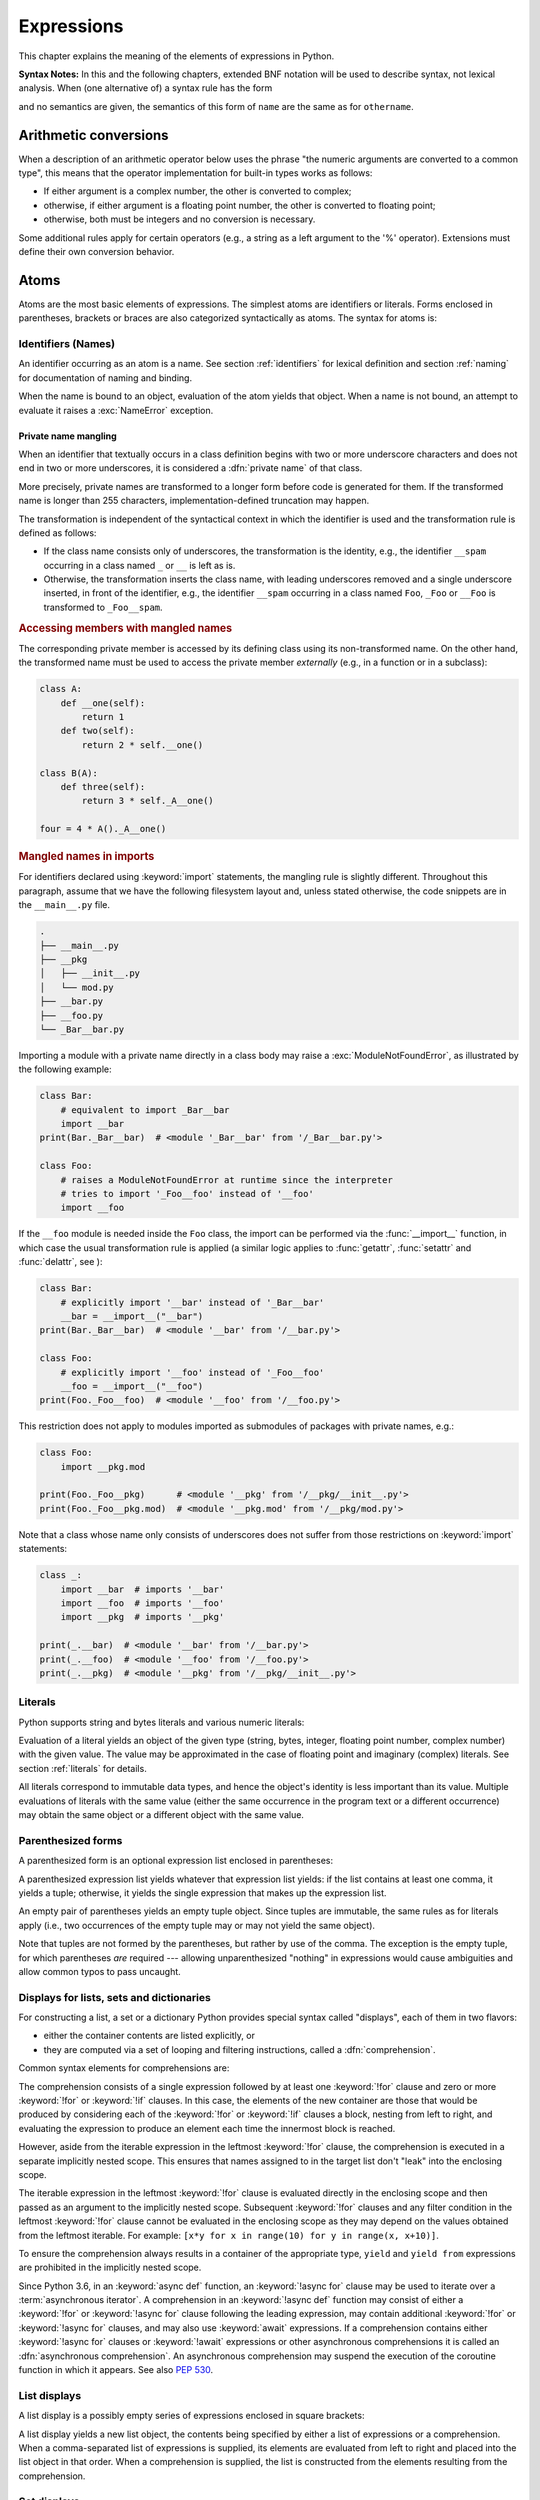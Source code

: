 
.. _expressions:

***********
Expressions
***********

.. index:: expression, BNF

This chapter explains the meaning of the elements of expressions in Python.

**Syntax Notes:** In this and the following chapters, extended BNF notation will
be used to describe syntax, not lexical analysis.  When (one alternative of) a
syntax rule has the form

.. productionlist:: python-grammar
   name: othername

and no semantics are given, the semantics of this form of ``name`` are the same
as for ``othername``.


.. _conversions:

Arithmetic conversions
======================

.. index:: pair: arithmetic; conversion

When a description of an arithmetic operator below uses the phrase "the numeric
arguments are converted to a common type", this means that the operator
implementation for built-in types works as follows:

* If either argument is a complex number, the other is converted to complex;

* otherwise, if either argument is a floating point number, the other is
  converted to floating point;

* otherwise, both must be integers and no conversion is necessary.

Some additional rules apply for certain operators (e.g., a string as a left
argument to the '%' operator).  Extensions must define their own conversion
behavior.


.. _atoms:

Atoms
=====

.. index:: atom

Atoms are the most basic elements of expressions.  The simplest atoms are
identifiers or literals.  Forms enclosed in parentheses, brackets or braces are
also categorized syntactically as atoms.  The syntax for atoms is:

.. productionlist:: python-grammar
   atom: `identifier` | `literal` | `enclosure`
   enclosure: `parenth_form` | `list_display` | `dict_display` | `set_display`
            : | `generator_expression` | `yield_atom`


.. _atom-identifiers:

Identifiers (Names)
-------------------

.. index:: name, identifier

An identifier occurring as an atom is a name.  See section :ref:`identifiers`
for lexical definition and section :ref:`naming` for documentation of naming and
binding.

.. index:: pair: exception; NameError

When the name is bound to an object, evaluation of the atom yields that object.
When a name is not bound, an attempt to evaluate it raises a :exc:`NameError`
exception.

.. _private-name-mangling:

.. index::
   pair: name; mangling
   pair: private; names

Private name mangling
^^^^^^^^^^^^^^^^^^^^^

When an identifier that textually occurs in a class definition begins with two
or more underscore characters and does not end in two or more underscores, it
is considered a :dfn:`private name` of that class.

.. seealso::

   The :ref:`tutorial on classes <_tut-classdefinition>` for more details.

More precisely, private names are transformed to a longer form before code is
generated for them.  If the transformed name is longer than 255 characters,
implementation-defined truncation may happen.

The transformation is independent of the syntactical context in which the
identifier is used and the transformation rule is defined as follows:

- If the class name consists only of underscores, the transformation is the
  identity, e.g., the identifier ``__spam`` occurring in a class named ``_``
  or ``__`` is left as is.

- Otherwise, the transformation inserts the class name, with leading
  underscores removed and a single underscore inserted, in front of
  the identifier, e.g., the identifier ``__spam`` occurring in a class
  named ``Foo``, ``_Foo`` or ``__Foo`` is transformed to ``_Foo__spam``.

.. _private-name-mangling-access:

.. rubric:: Accessing members with mangled names

The corresponding private member is accessed by its defining class using
its non-transformed name. On the other hand, the transformed name must be
used to access the private member *externally* (e.g., in a function or in
a subclass):

.. code-block:: python

   class A:
       def __one(self):
           return 1
       def two(self):
           return 2 * self.__one()

   class B(A):
       def three(self):
           return 3 * self._A__one()

   four = 4 * A()._A__one()

.. _private-name-mangling-imports:

.. rubric:: Mangled names in imports

For identifiers declared using :keyword:`import` statements, the mangling
rule is slightly different.  Throughout this paragraph, assume that we have
the following filesystem layout and, unless stated otherwise, the code snippets
are in the ``__main__.py`` file.

.. code-block:: text

   .
   ├── __main__.py
   ├── __pkg
   │   ├── __init__.py
   │   └── mod.py
   ├── __bar.py
   ├── __foo.py
   └── _Bar__bar.py

Importing a module with a private name directly in a class body may raise
a :exc:`ModuleNotFoundError`, as illustrated by the following example:

.. code-block:: python

   class Bar:
       # equivalent to import _Bar__bar
       import __bar
   print(Bar._Bar__bar)  # <module '_Bar__bar' from '/_Bar__bar.py'>

   class Foo:
       # raises a ModuleNotFoundError at runtime since the interpreter
       # tries to import '_Foo__foo' instead of '__foo'
       import __foo

If the ``__foo`` module is needed inside the ``Foo`` class, the import can
be performed via the :func:`__import__` function, in which case the usual
transformation rule is applied (a similar logic applies to :func:`getattr`,
:func:`setattr` and :func:`delattr`, see ):

.. code-block:: python

   class Bar:
       # explicitly import '__bar' instead of '_Bar__bar'
       __bar = __import__("__bar")
   print(Bar._Bar__bar)  # <module '__bar' from '/__bar.py'>

   class Foo:
       # explicitly import '__foo' instead of '_Foo__foo'
       __foo = __import__("__foo")
   print(Foo._Foo__foo)  # <module '__foo' from '/__foo.py'>

This restriction does not apply to modules imported as submodules of packages
with private names, e.g.:

.. code-block:: python

   class Foo:
       import __pkg.mod

   print(Foo._Foo__pkg)      # <module '__pkg' from '/__pkg/__init__.py'>
   print(Foo._Foo__pkg.mod)  # <module '__pkg.mod' from '/__pkg/mod.py'>

Note that a class whose name only consists of underscores does not
suffer from those restrictions on :keyword:`import` statements:

.. code-block:: python

   class _:
       import __bar  # imports '__bar'
       import __foo  # imports '__foo'
       import __pkg  # imports '__pkg'

   print(_.__bar)  # <module '__bar' from '/__bar.py'>
   print(_.__foo)  # <module '__foo' from '/__foo.py'>
   print(_.__pkg)  # <module '__pkg' from '/__pkg/__init__.py'>

.. _atom-literals:

Literals
--------

.. index:: single: literal

Python supports string and bytes literals and various numeric literals:

.. productionlist:: python-grammar
   literal: `stringliteral` | `bytesliteral`
          : | `integer` | `floatnumber` | `imagnumber`

Evaluation of a literal yields an object of the given type (string, bytes,
integer, floating point number, complex number) with the given value.  The value
may be approximated in the case of floating point and imaginary (complex)
literals.  See section :ref:`literals` for details.

.. index::
   triple: immutable; data; type
   pair: immutable; object

All literals correspond to immutable data types, and hence the object's identity
is less important than its value.  Multiple evaluations of literals with the
same value (either the same occurrence in the program text or a different
occurrence) may obtain the same object or a different object with the same
value.


.. _parenthesized:

Parenthesized forms
-------------------

.. index::
   single: parenthesized form
   single: () (parentheses); tuple display

A parenthesized form is an optional expression list enclosed in parentheses:

.. productionlist:: python-grammar
   parenth_form: "(" [`starred_expression`] ")"

A parenthesized expression list yields whatever that expression list yields: if
the list contains at least one comma, it yields a tuple; otherwise, it yields
the single expression that makes up the expression list.

.. index:: pair: empty; tuple

An empty pair of parentheses yields an empty tuple object.  Since tuples are
immutable, the same rules as for literals apply (i.e., two occurrences of the empty
tuple may or may not yield the same object).

.. index::
   single: comma
   single: , (comma)

Note that tuples are not formed by the parentheses, but rather by use of the
comma.  The exception is the empty tuple, for which parentheses *are*
required --- allowing unparenthesized "nothing" in expressions would cause
ambiguities and allow common typos to pass uncaught.


.. _comprehensions:

Displays for lists, sets and dictionaries
-----------------------------------------

.. index:: single: comprehensions

For constructing a list, a set or a dictionary Python provides special syntax
called "displays", each of them in two flavors:

* either the container contents are listed explicitly, or

* they are computed via a set of looping and filtering instructions, called a
  :dfn:`comprehension`.

.. index::
   single: for; in comprehensions
   single: if; in comprehensions
   single: async for; in comprehensions

Common syntax elements for comprehensions are:

.. productionlist:: python-grammar
   comprehension: `assignment_expression` `comp_for`
   comp_for: ["async"] "for" `target_list` "in" `or_test` [`comp_iter`]
   comp_iter: `comp_for` | `comp_if`
   comp_if: "if" `or_test` [`comp_iter`]

The comprehension consists of a single expression followed by at least one
:keyword:`!for` clause and zero or more :keyword:`!for` or :keyword:`!if` clauses.
In this case, the elements of the new container are those that would be produced
by considering each of the :keyword:`!for` or :keyword:`!if` clauses a block,
nesting from left to right, and evaluating the expression to produce an element
each time the innermost block is reached.

However, aside from the iterable expression in the leftmost :keyword:`!for` clause,
the comprehension is executed in a separate implicitly nested scope. This ensures
that names assigned to in the target list don't "leak" into the enclosing scope.

The iterable expression in the leftmost :keyword:`!for` clause is evaluated
directly in the enclosing scope and then passed as an argument to the implicitly
nested scope. Subsequent :keyword:`!for` clauses and any filter condition in the
leftmost :keyword:`!for` clause cannot be evaluated in the enclosing scope as
they may depend on the values obtained from the leftmost iterable. For example:
``[x*y for x in range(10) for y in range(x, x+10)]``.

To ensure the comprehension always results in a container of the appropriate
type, ``yield`` and ``yield from`` expressions are prohibited in the implicitly
nested scope.

.. index::
   single: await; in comprehensions

Since Python 3.6, in an :keyword:`async def` function, an :keyword:`!async for`
clause may be used to iterate over a :term:`asynchronous iterator`.
A comprehension in an :keyword:`!async def` function may consist of either a
:keyword:`!for` or :keyword:`!async for` clause following the leading
expression, may contain additional :keyword:`!for` or :keyword:`!async for`
clauses, and may also use :keyword:`await` expressions.
If a comprehension contains either :keyword:`!async for` clauses or
:keyword:`!await` expressions or other asynchronous comprehensions it is called
an :dfn:`asynchronous comprehension`.  An asynchronous comprehension may
suspend the execution of the coroutine function in which it appears.
See also :pep:`530`.

.. versionadded:: 3.6
   Asynchronous comprehensions were introduced.

.. versionchanged:: 3.8
   ``yield`` and ``yield from`` prohibited in the implicitly nested scope.

.. versionchanged:: 3.11
   Asynchronous comprehensions are now allowed inside comprehensions in
   asynchronous functions. Outer comprehensions implicitly become
   asynchronous.


.. _lists:

List displays
-------------

.. index::
   pair: list; display
   pair: list; comprehensions
   pair: empty; list
   pair: object; list
   single: [] (square brackets); list expression
   single: , (comma); expression list

A list display is a possibly empty series of expressions enclosed in square
brackets:

.. productionlist:: python-grammar
   list_display: "[" [`starred_list` | `comprehension`] "]"

A list display yields a new list object, the contents being specified by either
a list of expressions or a comprehension.  When a comma-separated list of
expressions is supplied, its elements are evaluated from left to right and
placed into the list object in that order.  When a comprehension is supplied,
the list is constructed from the elements resulting from the comprehension.


.. _set:

Set displays
------------

.. index::
   pair: set; display
   pair: set; comprehensions
   pair: object; set
   single: {} (curly brackets); set expression
   single: , (comma); expression list

A set display is denoted by curly braces and distinguishable from dictionary
displays by the lack of colons separating keys and values:

.. productionlist:: python-grammar
   set_display: "{" (`starred_list` | `comprehension`) "}"

A set display yields a new mutable set object, the contents being specified by
either a sequence of expressions or a comprehension.  When a comma-separated
list of expressions is supplied, its elements are evaluated from left to right
and added to the set object.  When a comprehension is supplied, the set is
constructed from the elements resulting from the comprehension.

An empty set cannot be constructed with ``{}``; this literal constructs an empty
dictionary.


.. _dict:

Dictionary displays
-------------------

.. index::
   pair: dictionary; display
   pair: dictionary; comprehensions
   key, value, key/value pair
   pair: object; dictionary
   single: {} (curly brackets); dictionary expression
   single: : (colon); in dictionary expressions
   single: , (comma); in dictionary displays

A dictionary display is a possibly empty series of dict items (key/value pairs)
enclosed in curly braces:

.. productionlist:: python-grammar
   dict_display: "{" [`dict_item_list` | `dict_comprehension`] "}"
   dict_item_list: `dict_item` ("," `dict_item`)* [","]
   dict_item: `expression` ":" `expression` | "**" `or_expr`
   dict_comprehension: `expression` ":" `expression` `comp_for`

A dictionary display yields a new dictionary object.

If a comma-separated sequence of dict items is given, they are evaluated
from left to right to define the entries of the dictionary: each key object is
used as a key into the dictionary to store the corresponding value.  This means
that you can specify the same key multiple times in the dict item list, and the
final dictionary's value for that key will be the last one given.

.. index::
   unpacking; dictionary
   single: **; in dictionary displays

A double asterisk ``**`` denotes :dfn:`dictionary unpacking`.
Its operand must be a :term:`mapping`.  Each mapping item is added
to the new dictionary.  Later values replace values already set by
earlier dict items and earlier dictionary unpackings.

.. versionadded:: 3.5
   Unpacking into dictionary displays, originally proposed by :pep:`448`.

A dict comprehension, in contrast to list and set comprehensions, needs two
expressions separated with a colon followed by the usual "for" and "if" clauses.
When the comprehension is run, the resulting key and value elements are inserted
in the new dictionary in the order they are produced.

.. index:: pair: immutable; object
           hashable

Restrictions on the types of the key values are listed earlier in section
:ref:`types`.  (To summarize, the key type should be :term:`hashable`, which excludes
all mutable objects.)  Clashes between duplicate keys are not detected; the last
value (textually rightmost in the display) stored for a given key value
prevails.

.. versionchanged:: 3.8
   Prior to Python 3.8, in dict comprehensions, the evaluation order of key
   and value was not well-defined.  In CPython, the value was evaluated before
   the key.  Starting with 3.8, the key is evaluated before the value, as
   proposed by :pep:`572`.


.. _genexpr:

Generator expressions
---------------------

.. index::
   pair: generator; expression
   pair: object; generator
   single: () (parentheses); generator expression

A generator expression is a compact generator notation in parentheses:

.. productionlist:: python-grammar
   generator_expression: "(" `expression` `comp_for` ")"

A generator expression yields a new generator object.  Its syntax is the same as
for comprehensions, except that it is enclosed in parentheses instead of
brackets or curly braces.

Variables used in the generator expression are evaluated lazily when the
:meth:`~generator.__next__` method is called for the generator object (in the same
fashion as normal generators).  However, the iterable expression in the
leftmost :keyword:`!for` clause is immediately evaluated, so that an error
produced by it will be emitted at the point where the generator expression
is defined, rather than at the point where the first value is retrieved.
Subsequent :keyword:`!for` clauses and any filter condition in the leftmost
:keyword:`!for` clause cannot be evaluated in the enclosing scope as they may
depend on the values obtained from the leftmost iterable. For example:
``(x*y for x in range(10) for y in range(x, x+10))``.

The parentheses can be omitted on calls with only one argument.  See section
:ref:`calls` for details.

To avoid interfering with the expected operation of the generator expression
itself, ``yield`` and ``yield from`` expressions are prohibited in the
implicitly defined generator.

If a generator expression contains either :keyword:`!async for`
clauses or :keyword:`await` expressions it is called an
:dfn:`asynchronous generator expression`.  An asynchronous generator
expression returns a new asynchronous generator object,
which is an asynchronous iterator (see :ref:`async-iterators`).

.. versionadded:: 3.6
   Asynchronous generator expressions were introduced.

.. versionchanged:: 3.7
   Prior to Python 3.7, asynchronous generator expressions could
   only appear in :keyword:`async def` coroutines.  Starting
   with 3.7, any function can use asynchronous generator expressions.

.. versionchanged:: 3.8
   ``yield`` and ``yield from`` prohibited in the implicitly nested scope.


.. _yieldexpr:

Yield expressions
-----------------

.. index::
   pair: keyword; yield
   pair: keyword; from
   pair: yield; expression
   pair: generator; function

.. productionlist:: python-grammar
   yield_atom: "(" `yield_expression` ")"
   yield_from: "yield" "from" `expression`
   yield_expression: "yield" `expression_list` | `yield_from`

The yield expression is used when defining a :term:`generator` function
or an :term:`asynchronous generator` function and
thus can only be used in the body of a function definition.  Using a yield
expression in a function's body causes that function to be a generator function,
and using it in an :keyword:`async def` function's body causes that
coroutine function to be an asynchronous generator function. For example::

    def gen():  # defines a generator function
        yield 123

    async def agen(): # defines an asynchronous generator function
        yield 123

Due to their side effects on the containing scope, ``yield`` expressions
are not permitted as part of the implicitly defined scopes used to
implement comprehensions and generator expressions.

.. versionchanged:: 3.8
   Yield expressions prohibited in the implicitly nested scopes used to
   implement comprehensions and generator expressions.

Generator functions are described below, while asynchronous generator
functions are described separately in section
:ref:`asynchronous-generator-functions`.

When a generator function is called, it returns an iterator known as a
generator.  That generator then controls the execution of the generator
function.  The execution starts when one of the generator's methods is called.
At that time, the execution proceeds to the first yield expression, where it is
suspended again, returning the value of :token:`~python-grammar:expression_list`
to the generator's caller,
or ``None`` if :token:`~python-grammar:expression_list` is omitted.
By suspended, we mean that all local state is
retained, including the current bindings of local variables, the instruction
pointer, the internal evaluation stack, and the state of any exception handling.
When the execution is resumed by calling one of the generator's methods, the
function can proceed exactly as if the yield expression were just another
external call.  The value of the yield expression after resuming depends on the
method which resumed the execution.  If :meth:`~generator.__next__` is used
(typically via either a :keyword:`for` or the :func:`next` builtin) then the
result is :const:`None`.  Otherwise, if :meth:`~generator.send` is used, then
the result will be the value passed in to that method.

.. index:: single: coroutine

All of this makes generator functions quite similar to coroutines; they yield
multiple times, they have more than one entry point and their execution can be
suspended.  The only difference is that a generator function cannot control
where the execution should continue after it yields; the control is always
transferred to the generator's caller.

Yield expressions are allowed anywhere in a :keyword:`try` construct.  If the
generator is not resumed before it is
finalized (by reaching a zero reference count or by being garbage collected),
the generator-iterator's :meth:`~generator.close` method will be called,
allowing any pending :keyword:`finally` clauses to execute.

.. index::
   single: from; yield from expression

When ``yield from <expr>`` is used, the supplied expression must be an
iterable. The values produced by iterating that iterable are passed directly
to the caller of the current generator's methods. Any values passed in with
:meth:`~generator.send` and any exceptions passed in with
:meth:`~generator.throw` are passed to the underlying iterator if it has the
appropriate methods.  If this is not the case, then :meth:`~generator.send`
will raise :exc:`AttributeError` or :exc:`TypeError`, while
:meth:`~generator.throw` will just raise the passed in exception immediately.

When the underlying iterator is complete, the :attr:`~StopIteration.value`
attribute of the raised :exc:`StopIteration` instance becomes the value of
the yield expression. It can be either set explicitly when raising
:exc:`StopIteration`, or automatically when the subiterator is a generator
(by returning a value from the subgenerator).

.. versionchanged:: 3.3
   Added ``yield from <expr>`` to delegate control flow to a subiterator.

The parentheses may be omitted when the yield expression is the sole expression
on the right hand side of an assignment statement.

.. seealso::

   :pep:`255` - Simple Generators
      The proposal for adding generators and the :keyword:`yield` statement to Python.

   :pep:`342` - Coroutines via Enhanced Generators
      The proposal to enhance the API and syntax of generators, making them
      usable as simple coroutines.

   :pep:`380` - Syntax for Delegating to a Subgenerator
      The proposal to introduce the :token:`~python-grammar:yield_from` syntax,
      making delegation to subgenerators easy.

   :pep:`525` - Asynchronous Generators
      The proposal that expanded on :pep:`492` by adding generator capabilities to
      coroutine functions.

.. index:: pair: object; generator
.. _generator-methods:

Generator-iterator methods
^^^^^^^^^^^^^^^^^^^^^^^^^^

This subsection describes the methods of a generator iterator.  They can
be used to control the execution of a generator function.

Note that calling any of the generator methods below when the generator
is already executing raises a :exc:`ValueError` exception.

.. index:: pair: exception; StopIteration


.. method:: generator.__next__()

   Starts the execution of a generator function or resumes it at the last
   executed yield expression.  When a generator function is resumed with a
   :meth:`~generator.__next__` method, the current yield expression always
   evaluates to :const:`None`.  The execution then continues to the next yield
   expression, where the generator is suspended again, and the value of the
   :token:`~python-grammar:expression_list` is returned to :meth:`__next__`'s
   caller.  If the generator exits without yielding another value, a
   :exc:`StopIteration` exception is raised.

   This method is normally called implicitly, e.g. by a :keyword:`for` loop, or
   by the built-in :func:`next` function.


.. method:: generator.send(value)

   Resumes the execution and "sends" a value into the generator function.  The
   *value* argument becomes the result of the current yield expression.  The
   :meth:`send` method returns the next value yielded by the generator, or
   raises :exc:`StopIteration` if the generator exits without yielding another
   value.  When :meth:`send` is called to start the generator, it must be called
   with :const:`None` as the argument, because there is no yield expression that
   could receive the value.


.. method:: generator.throw(value)
            generator.throw(type[, value[, traceback]])

   Raises an exception at the point where the generator was paused,
   and returns the next value yielded by the generator function.  If the generator
   exits without yielding another value, a :exc:`StopIteration` exception is
   raised.  If the generator function does not catch the passed-in exception, or
   raises a different exception, then that exception propagates to the caller.

   In typical use, this is called with a single exception instance similar to the
   way the :keyword:`raise` keyword is used.

   For backwards compatibility, however, the second signature is
   supported, following a convention from older versions of Python.
   The *type* argument should be an exception class, and *value*
   should be an exception instance. If the *value* is not provided, the
   *type* constructor is called to get an instance. If *traceback*
   is provided, it is set on the exception, otherwise any existing
   :attr:`~BaseException.__traceback__` attribute stored in *value* may
   be cleared.

   .. versionchanged:: 3.12

      The second signature \(type\[, value\[, traceback\]\]\) is deprecated and
      may be removed in a future version of Python.

.. index:: pair: exception; GeneratorExit


.. method:: generator.close()

   Raises a :exc:`GeneratorExit` at the point where the generator function was
   paused.  If the generator function catches the exception and returns a
   value, this value is returned from :meth:`close`.  If the generator function
   is already closed, or raises :exc:`GeneratorExit` (by not catching the
   exception), :meth:`close` returns :const:`None`.  If the generator yields a
   value, a :exc:`RuntimeError` is raised.  If the generator raises any other
   exception, it is propagated to the caller.  If the generator has already
   exited due to an exception or normal exit, :meth:`close` returns
   :const:`None` and has no other effect.

   .. versionchanged:: 3.13

      If a generator returns a value upon being closed, the value is returned
      by :meth:`close`.

.. index:: single: yield; examples

Examples
^^^^^^^^

Here is a simple example that demonstrates the behavior of generators and
generator functions::

   >>> def echo(value=None):
   ...     print("Execution starts when 'next()' is called for the first time.")
   ...     try:
   ...         while True:
   ...             try:
   ...                 value = (yield value)
   ...             except Exception as e:
   ...                 value = e
   ...     finally:
   ...         print("Don't forget to clean up when 'close()' is called.")
   ...
   >>> generator = echo(1)
   >>> print(next(generator))
   Execution starts when 'next()' is called for the first time.
   1
   >>> print(next(generator))
   None
   >>> print(generator.send(2))
   2
   >>> generator.throw(TypeError, "spam")
   TypeError('spam',)
   >>> generator.close()
   Don't forget to clean up when 'close()' is called.

For examples using ``yield from``, see :ref:`pep-380` in "What's New in
Python."

.. _asynchronous-generator-functions:

Asynchronous generator functions
^^^^^^^^^^^^^^^^^^^^^^^^^^^^^^^^

The presence of a yield expression in a function or method defined using
:keyword:`async def` further defines the function as an
:term:`asynchronous generator` function.

When an asynchronous generator function is called, it returns an
asynchronous iterator known as an asynchronous generator object.
That object then controls the execution of the generator function.
An asynchronous generator object is typically used in an
:keyword:`async for` statement in a coroutine function analogously to
how a generator object would be used in a :keyword:`for` statement.

Calling one of the asynchronous generator's methods returns an :term:`awaitable`
object, and the execution starts when this object is awaited on. At that time,
the execution proceeds to the first yield expression, where it is suspended
again, returning the value of :token:`~python-grammar:expression_list` to the
awaiting coroutine. As with a generator, suspension means that all local state
is retained, including the current bindings of local variables, the instruction
pointer, the internal evaluation stack, and the state of any exception handling.
When the execution is resumed by awaiting on the next object returned by the
asynchronous generator's methods, the function can proceed exactly as if the
yield expression were just another external call. The value of the yield
expression after resuming depends on the method which resumed the execution.  If
:meth:`~agen.__anext__` is used then the result is :const:`None`. Otherwise, if
:meth:`~agen.asend` is used, then the result will be the value passed in to that
method.

If an asynchronous generator happens to exit early by :keyword:`break`, the caller
task being cancelled, or other exceptions, the generator's async cleanup code
will run and possibly raise exceptions or access context variables in an
unexpected context--perhaps after the lifetime of tasks it depends, or
during the event loop shutdown when the async-generator garbage collection hook
is called.
To prevent this, the caller must explicitly close the async generator by calling
:meth:`~agen.aclose` method to finalize the generator and ultimately detach it
from the event loop.

In an asynchronous generator function, yield expressions are allowed anywhere
in a :keyword:`try` construct. However, if an asynchronous generator is not
resumed before it is finalized (by reaching a zero reference count or by
being garbage collected), then a yield expression within a :keyword:`!try`
construct could result in a failure to execute pending :keyword:`finally`
clauses.  In this case, it is the responsibility of the event loop or
scheduler running the asynchronous generator to call the asynchronous
generator-iterator's :meth:`~agen.aclose` method and run the resulting
coroutine object, thus allowing any pending :keyword:`!finally` clauses
to execute.

To take care of finalization upon event loop termination, an event loop should
define a *finalizer* function which takes an asynchronous generator-iterator and
presumably calls :meth:`~agen.aclose` and executes the coroutine.
This  *finalizer* may be registered by calling :func:`sys.set_asyncgen_hooks`.
When first iterated over, an asynchronous generator-iterator will store the
registered *finalizer* to be called upon finalization. For a reference example
of a *finalizer* method see the implementation of
``asyncio.Loop.shutdown_asyncgens`` in :source:`Lib/asyncio/base_events.py`.

The expression ``yield from <expr>`` is a syntax error when used in an
asynchronous generator function.

.. index:: pair: object; asynchronous-generator
.. _asynchronous-generator-methods:

Asynchronous generator-iterator methods
^^^^^^^^^^^^^^^^^^^^^^^^^^^^^^^^^^^^^^^

This subsection describes the methods of an asynchronous generator iterator,
which are used to control the execution of a generator function.


.. index:: pair: exception; StopAsyncIteration

.. coroutinemethod:: agen.__anext__()

   Returns an awaitable which when run starts to execute the asynchronous
   generator or resumes it at the last executed yield expression.  When an
   asynchronous generator function is resumed with an :meth:`~agen.__anext__`
   method, the current yield expression always evaluates to :const:`None` in the
   returned awaitable, which when run will continue to the next yield
   expression. The value of the :token:`~python-grammar:expression_list` of the
   yield expression is the value of the :exc:`StopIteration` exception raised by
   the completing coroutine.  If the asynchronous generator exits without
   yielding another value, the awaitable instead raises a
   :exc:`StopAsyncIteration` exception, signalling that the asynchronous
   iteration has completed.

   This method is normally called implicitly by a :keyword:`async for` loop.


.. coroutinemethod:: agen.asend(value)

   Returns an awaitable which when run resumes the execution of the
   asynchronous generator. As with the :meth:`~generator.send()` method for a
   generator, this "sends" a value into the asynchronous generator function,
   and the *value* argument becomes the result of the current yield expression.
   The awaitable returned by the :meth:`asend` method will return the next
   value yielded by the generator as the value of the raised
   :exc:`StopIteration`, or raises :exc:`StopAsyncIteration` if the
   asynchronous generator exits without yielding another value.  When
   :meth:`asend` is called to start the asynchronous
   generator, it must be called with :const:`None` as the argument,
   because there is no yield expression that could receive the value.


.. coroutinemethod:: agen.athrow(value)
                     agen.athrow(type[, value[, traceback]])

   Returns an awaitable that raises an exception of type ``type`` at the point
   where the asynchronous generator was paused, and returns the next value
   yielded by the generator function as the value of the raised
   :exc:`StopIteration` exception.  If the asynchronous generator exits
   without yielding another value, a :exc:`StopAsyncIteration` exception is
   raised by the awaitable.
   If the generator function does not catch the passed-in exception, or
   raises a different exception, then when the awaitable is run that exception
   propagates to the caller of the awaitable.

   .. versionchanged:: 3.12

      The second signature \(type\[, value\[, traceback\]\]\) is deprecated and
      may be removed in a future version of Python.

.. index:: pair: exception; GeneratorExit


.. coroutinemethod:: agen.aclose()

   Returns an awaitable that when run will throw a :exc:`GeneratorExit` into
   the asynchronous generator function at the point where it was paused.
   If the asynchronous generator function then exits gracefully, is already
   closed, or raises :exc:`GeneratorExit` (by not catching the exception),
   then the returned awaitable will raise a :exc:`StopIteration` exception.
   Any further awaitables returned by subsequent calls to the asynchronous
   generator will raise a :exc:`StopAsyncIteration` exception.  If the
   asynchronous generator yields a value, a :exc:`RuntimeError` is raised
   by the awaitable.  If the asynchronous generator raises any other exception,
   it is propagated to the caller of the awaitable.  If the asynchronous
   generator has already exited due to an exception or normal exit, then
   further calls to :meth:`aclose` will return an awaitable that does nothing.

.. _primaries:

Primaries
=========

.. index:: single: primary

Primaries represent the most tightly bound operations of the language. Their
syntax is:

.. productionlist:: python-grammar
   primary: `atom` | `attributeref` | `subscription` | `slicing` | `call`


.. _attribute-references:

Attribute references
--------------------

.. index::
   pair: attribute; reference
   single: . (dot); attribute reference

An attribute reference is a primary followed by a period and a name:

.. productionlist:: python-grammar
   attributeref: `primary` "." `identifier`

.. index::
   pair: exception; AttributeError
   pair: object; module
   pair: object; list

The primary must evaluate to an object of a type that supports attribute
references, which most objects do.  This object is then asked to produce the
attribute whose name is the identifier. The type and value produced is
determined by the object.  Multiple evaluations of the same attribute
reference may yield different objects.

This production can be customized by overriding the
:meth:`~object.__getattribute__` method or the :meth:`~object.__getattr__`
method.  The :meth:`!__getattribute__` method is called first and either
returns a value or raises :exc:`AttributeError` if the attribute is not
available.

If an :exc:`AttributeError` is raised and the object has a :meth:`!__getattr__`
method, that method is called as a fallback.

.. _subscriptions:

Subscriptions
-------------

.. index::
   single: subscription
   single: [] (square brackets); subscription

.. index::
   pair: object; sequence
   pair: object; mapping
   pair: object; string
   pair: object; tuple
   pair: object; list
   pair: object; dictionary
   pair: sequence; item

The subscription of an instance of a :ref:`container class <sequence-types>`
will generally select an element from the container. The subscription of a
:term:`generic class <generic type>` will generally return a
:ref:`GenericAlias <types-genericalias>` object.

.. productionlist:: python-grammar
   subscription: `primary` "[" `expression_list` "]"

When an object is subscripted, the interpreter will evaluate the primary and
the expression list.

The primary must evaluate to an object that supports subscription. An object
may support subscription through defining one or both of
:meth:`~object.__getitem__` and :meth:`~object.__class_getitem__`. When the
primary is subscripted, the evaluated result of the expression list will be
passed to one of these methods. For more details on when ``__class_getitem__``
is called instead of ``__getitem__``, see :ref:`classgetitem-versus-getitem`.

If the expression list contains at least one comma, it will evaluate to a
:class:`tuple` containing the items of the expression list. Otherwise, the
expression list will evaluate to the value of the list's sole member.

For built-in objects, there are two types of objects that support subscription
via :meth:`~object.__getitem__`:

1. Mappings. If the primary is a :term:`mapping`, the expression list must
   evaluate to an object whose value is one of the keys of the mapping, and the
   subscription selects the value in the mapping that corresponds to that key.
   An example of a builtin mapping class is the :class:`dict` class.
2. Sequences. If the primary is a :term:`sequence`, the expression list must
   evaluate to an :class:`int` or a :class:`slice` (as discussed in the
   following section). Examples of builtin sequence classes include the
   :class:`str`, :class:`list` and :class:`tuple` classes.

The formal syntax makes no special provision for negative indices in
:term:`sequences <sequence>`. However, built-in sequences all provide a :meth:`~object.__getitem__`
method that interprets negative indices by adding the length of the sequence
to the index so that, for example, ``x[-1]`` selects the last item of ``x``. The
resulting value must be a nonnegative integer less than the number of items in
the sequence, and the subscription selects the item whose index is that value
(counting from zero). Since the support for negative indices and slicing
occurs in the object's :meth:`~object.__getitem__` method, subclasses overriding
this method will need to explicitly add that support.

.. index::
   single: character
   pair: string; item

A :class:`string <str>` is a special kind of sequence whose items are
*characters*. A character is not a separate data type but a
string of exactly one character.


.. _slicings:

Slicings
--------

.. index::
   single: slicing
   single: slice
   single: : (colon); slicing
   single: , (comma); slicing

.. index::
   pair: object; sequence
   pair: object; string
   pair: object; tuple
   pair: object; list

A slicing selects a range of items in a sequence object (e.g., a string, tuple
or list).  Slicings may be used as expressions or as targets in assignment or
:keyword:`del` statements.  The syntax for a slicing:

.. productionlist:: python-grammar
   slicing: `primary` "[" `slice_list` "]"
   slice_list: `slice_item` ("," `slice_item`)* [","]
   slice_item: `expression` | `proper_slice`
   proper_slice: [`lower_bound`] ":" [`upper_bound`] [ ":" [`stride`] ]
   lower_bound: `expression`
   upper_bound: `expression`
   stride: `expression`

There is ambiguity in the formal syntax here: anything that looks like an
expression list also looks like a slice list, so any subscription can be
interpreted as a slicing.  Rather than further complicating the syntax, this is
disambiguated by defining that in this case the interpretation as a subscription
takes priority over the interpretation as a slicing (this is the case if the
slice list contains no proper slice).

.. index::
   single: start (slice object attribute)
   single: stop (slice object attribute)
   single: step (slice object attribute)

The semantics for a slicing are as follows.  The primary is indexed (using the
same :meth:`~object.__getitem__` method as
normal subscription) with a key that is constructed from the slice list, as
follows.  If the slice list contains at least one comma, the key is a tuple
containing the conversion of the slice items; otherwise, the conversion of the
lone slice item is the key.  The conversion of a slice item that is an
expression is that expression.  The conversion of a proper slice is a slice
object (see section :ref:`types`) whose :attr:`~slice.start`,
:attr:`~slice.stop` and :attr:`~slice.step` attributes are the values of the
expressions given as lower bound, upper bound and stride, respectively,
substituting ``None`` for missing expressions.


.. index::
   pair: object; callable
   single: call
   single: argument; call semantics
   single: () (parentheses); call
   single: , (comma); argument list
   single: = (equals); in function calls

.. _calls:

Calls
-----

A call calls a callable object (e.g., a :term:`function`) with a possibly empty
series of :term:`arguments <argument>`:

.. productionlist:: python-grammar
   call: `primary` "(" [`argument_list` [","] | `comprehension`] ")"
   argument_list: `positional_arguments` ["," `starred_and_keywords`]
                :   ["," `keywords_arguments`]
                : | `starred_and_keywords` ["," `keywords_arguments`]
                : | `keywords_arguments`
   positional_arguments: positional_item ("," positional_item)*
   positional_item: `assignment_expression` | "*" `expression`
   starred_and_keywords: ("*" `expression` | `keyword_item`)
                : ("," "*" `expression` | "," `keyword_item`)*
   keywords_arguments: (`keyword_item` | "**" `expression`)
                : ("," `keyword_item` | "," "**" `expression`)*
   keyword_item: `identifier` "=" `expression`

An optional trailing comma may be present after the positional and keyword arguments
but does not affect the semantics.

.. index::
   single: parameter; call semantics

The primary must evaluate to a callable object (user-defined functions, built-in
functions, methods of built-in objects, class objects, methods of class
instances, and all objects having a :meth:`~object.__call__` method are callable).  All
argument expressions are evaluated before the call is attempted.  Please refer
to section :ref:`function` for the syntax of formal :term:`parameter` lists.

.. XXX update with kwonly args PEP

If keyword arguments are present, they are first converted to positional
arguments, as follows.  First, a list of unfilled slots is created for the
formal parameters.  If there are N positional arguments, they are placed in the
first N slots.  Next, for each keyword argument, the identifier is used to
determine the corresponding slot (if the identifier is the same as the first
formal parameter name, the first slot is used, and so on).  If the slot is
already filled, a :exc:`TypeError` exception is raised. Otherwise, the
argument is placed in the slot, filling it (even if the expression is
``None``, it fills the slot).  When all arguments have been processed, the slots
that are still unfilled are filled with the corresponding default value from the
function definition.  (Default values are calculated, once, when the function is
defined; thus, a mutable object such as a list or dictionary used as default
value will be shared by all calls that don't specify an argument value for the
corresponding slot; this should usually be avoided.)  If there are any unfilled
slots for which no default value is specified, a :exc:`TypeError` exception is
raised.  Otherwise, the list of filled slots is used as the argument list for
the call.

.. impl-detail::

   An implementation may provide built-in functions whose positional parameters
   do not have names, even if they are 'named' for the purpose of documentation,
   and which therefore cannot be supplied by keyword.  In CPython, this is the
   case for functions implemented in C that use :c:func:`PyArg_ParseTuple` to
   parse their arguments.

If there are more positional arguments than there are formal parameter slots, a
:exc:`TypeError` exception is raised, unless a formal parameter using the syntax
``*identifier`` is present; in this case, that formal parameter receives a tuple
containing the excess positional arguments (or an empty tuple if there were no
excess positional arguments).

If any keyword argument does not correspond to a formal parameter name, a
:exc:`TypeError` exception is raised, unless a formal parameter using the syntax
``**identifier`` is present; in this case, that formal parameter receives a
dictionary containing the excess keyword arguments (using the keywords as keys
and the argument values as corresponding values), or a (new) empty dictionary if
there were no excess keyword arguments.

.. index::
   single: * (asterisk); in function calls
   single: unpacking; in function calls

If the syntax ``*expression`` appears in the function call, ``expression`` must
evaluate to an :term:`iterable`.  Elements from these iterables are
treated as if they were additional positional arguments.  For the call
``f(x1, x2, *y, x3, x4)``, if *y* evaluates to a sequence *y1*, ..., *yM*,
this is equivalent to a call with M+4 positional arguments *x1*, *x2*,
*y1*, ..., *yM*, *x3*, *x4*.

A consequence of this is that although the ``*expression`` syntax may appear
*after* explicit keyword arguments, it is processed *before* the
keyword arguments (and any ``**expression`` arguments -- see below).  So::

   >>> def f(a, b):
   ...     print(a, b)
   ...
   >>> f(b=1, *(2,))
   2 1
   >>> f(a=1, *(2,))
   Traceback (most recent call last):
     File "<stdin>", line 1, in <module>
   TypeError: f() got multiple values for keyword argument 'a'
   >>> f(1, *(2,))
   1 2

It is unusual for both keyword arguments and the ``*expression`` syntax to be
used in the same call, so in practice this confusion does not often arise.

.. index::
   single: **; in function calls

If the syntax ``**expression`` appears in the function call, ``expression`` must
evaluate to a :term:`mapping`, the contents of which are treated as
additional keyword arguments. If a parameter matching a key has already been
given a value (by an explicit keyword argument, or from another unpacking),
a :exc:`TypeError` exception is raised.

When ``**expression`` is used, each key in this mapping must be
a string.
Each value from the mapping is assigned to the first formal parameter
eligible for keyword assignment whose name is equal to the key.
A key need not be a Python identifier (e.g. ``"max-temp °F"`` is acceptable,
although it will not match any formal parameter that could be declared).
If there is no match to a formal parameter
the key-value pair is collected by the ``**`` parameter, if there is one,
or if there is not, a :exc:`TypeError` exception is raised.

Formal parameters using the syntax ``*identifier`` or ``**identifier`` cannot be
used as positional argument slots or as keyword argument names.

.. versionchanged:: 3.5
   Function calls accept any number of ``*`` and ``**`` unpackings,
   positional arguments may follow iterable unpackings (``*``),
   and keyword arguments may follow dictionary unpackings (``**``).
   Originally proposed by :pep:`448`.

A call always returns some value, possibly ``None``, unless it raises an
exception.  How this value is computed depends on the type of the callable
object.

If it is---

a user-defined function:
   .. index::
      pair: function; call
      triple: user-defined; function; call
      pair: object; user-defined function
      pair: object; function

   The code block for the function is executed, passing it the argument list.  The
   first thing the code block will do is bind the formal parameters to the
   arguments; this is described in section :ref:`function`.  When the code block
   executes a :keyword:`return` statement, this specifies the return value of the
   function call.

a built-in function or method:
   .. index::
      pair: function; call
      pair: built-in function; call
      pair: method; call
      pair: built-in method; call
      pair: object; built-in method
      pair: object; built-in function
      pair: object; method
      pair: object; function

   The result is up to the interpreter; see :ref:`built-in-funcs` for the
   descriptions of built-in functions and methods.

a class object:
   .. index::
      pair: object; class
      pair: class object; call

   A new instance of that class is returned.

a class instance method:
   .. index::
      pair: object; class instance
      pair: object; instance
      pair: class instance; call

   The corresponding user-defined function is called, with an argument list that is
   one longer than the argument list of the call: the instance becomes the first
   argument.

a class instance:
   .. index::
      pair: instance; call
      single: __call__() (object method)

   The class must define a :meth:`~object.__call__` method; the effect is then the same as
   if that method was called.


.. index:: pair: keyword; await
.. _await:

Await expression
================

Suspend the execution of :term:`coroutine` on an :term:`awaitable` object.
Can only be used inside a :term:`coroutine function`.

.. productionlist:: python-grammar
   await_expr: "await" `primary`

.. versionadded:: 3.5


.. _power:

The power operator
==================

.. index::
   pair: power; operation
   pair: operator; **

The power operator binds more tightly than unary operators on its left; it binds
less tightly than unary operators on its right.  The syntax is:

.. productionlist:: python-grammar
   power: (`await_expr` | `primary`) ["**" `u_expr`]

Thus, in an unparenthesized sequence of power and unary operators, the operators
are evaluated from right to left (this does not constrain the evaluation order
for the operands): ``-1**2`` results in ``-1``.

The power operator has the same semantics as the built-in :func:`pow` function,
when called with two arguments: it yields its left argument raised to the power
of its right argument.  The numeric arguments are first converted to a common
type, and the result is of that type.

For int operands, the result has the same type as the operands unless the second
argument is negative; in that case, all arguments are converted to float and a
float result is delivered. For example, ``10**2`` returns ``100``, but
``10**-2`` returns ``0.01``.

Raising ``0.0`` to a negative power results in a :exc:`ZeroDivisionError`.
Raising a negative number to a fractional power results in a :class:`complex`
number. (In earlier versions it raised a :exc:`ValueError`.)

This operation can be customized using the special :meth:`~object.__pow__` and
:meth:`~object.__rpow__` methods.

.. _unary:

Unary arithmetic and bitwise operations
=======================================

.. index::
   triple: unary; arithmetic; operation
   triple: unary; bitwise; operation

All unary arithmetic and bitwise operations have the same priority:

.. productionlist:: python-grammar
   u_expr: `power` | "-" `u_expr` | "+" `u_expr` | "~" `u_expr`

.. index::
   single: negation
   single: minus
   single: operator; - (minus)
   single: - (minus); unary operator

The unary ``-`` (minus) operator yields the negation of its numeric argument; the
operation can be overridden with the :meth:`~object.__neg__` special method.

.. index::
   single: plus
   single: operator; + (plus)
   single: + (plus); unary operator

The unary ``+`` (plus) operator yields its numeric argument unchanged; the
operation can be overridden with the :meth:`~object.__pos__` special method.

.. index::
   single: inversion
   pair: operator; ~ (tilde)

The unary ``~`` (invert) operator yields the bitwise inversion of its integer
argument.  The bitwise inversion of ``x`` is defined as ``-(x+1)``.  It only
applies to integral numbers or to custom objects that override the
:meth:`~object.__invert__` special method.



.. index:: pair: exception; TypeError

In all three cases, if the argument does not have the proper type, a
:exc:`TypeError` exception is raised.


.. _binary:

Binary arithmetic operations
============================

.. index:: triple: binary; arithmetic; operation

The binary arithmetic operations have the conventional priority levels.  Note
that some of these operations also apply to certain non-numeric types.  Apart
from the power operator, there are only two levels, one for multiplicative
operators and one for additive operators:

.. productionlist:: python-grammar
   m_expr: `u_expr` | `m_expr` "*" `u_expr` | `m_expr` "@" `m_expr` |
         : `m_expr` "//" `u_expr` | `m_expr` "/" `u_expr` |
         : `m_expr` "%" `u_expr`
   a_expr: `m_expr` | `a_expr` "+" `m_expr` | `a_expr` "-" `m_expr`

.. index::
   single: multiplication
   pair: operator; * (asterisk)

The ``*`` (multiplication) operator yields the product of its arguments.  The
arguments must either both be numbers, or one argument must be an integer and
the other must be a sequence. In the former case, the numbers are converted to a
common type and then multiplied together.  In the latter case, sequence
repetition is performed; a negative repetition factor yields an empty sequence.

This operation can be customized using the special :meth:`~object.__mul__` and
:meth:`~object.__rmul__` methods.

.. index::
   single: matrix multiplication
   pair: operator; @ (at)

The ``@`` (at) operator is intended to be used for matrix multiplication.  No
builtin Python types implement this operator.

This operation can be customized using the special :meth:`~object.__matmul__` and
:meth:`~object.__rmatmul__` methods.

.. versionadded:: 3.5

.. index::
   pair: exception; ZeroDivisionError
   single: division
   pair: operator; / (slash)
   pair: operator; //

The ``/`` (division) and ``//`` (floor division) operators yield the quotient of
their arguments.  The numeric arguments are first converted to a common type.
Division of integers yields a float, while floor division of integers results in an
integer; the result is that of mathematical division with the 'floor' function
applied to the result.  Division by zero raises the :exc:`ZeroDivisionError`
exception.

The division operation can be customized using the special :meth:`~object.__truediv__`
and :meth:`~object.__rtruediv__` methods.
The floor division operation can be customized using the special
:meth:`~object.__floordiv__` and :meth:`~object.__rfloordiv__` methods.

.. index::
   single: modulo
   pair: operator; % (percent)

The ``%`` (modulo) operator yields the remainder from the division of the first
argument by the second.  The numeric arguments are first converted to a common
type.  A zero right argument raises the :exc:`ZeroDivisionError` exception.  The
arguments may be floating point numbers, e.g., ``3.14%0.7`` equals ``0.34``
(since ``3.14`` equals ``4*0.7 + 0.34``.)  The modulo operator always yields a
result with the same sign as its second operand (or zero); the absolute value of
the result is strictly smaller than the absolute value of the second operand
[#]_.

The floor division and modulo operators are connected by the following
identity: ``x == (x//y)*y + (x%y)``.  Floor division and modulo are also
connected with the built-in function :func:`divmod`: ``divmod(x, y) == (x//y,
x%y)``. [#]_.

In addition to performing the modulo operation on numbers, the ``%`` operator is
also overloaded by string objects to perform old-style string formatting (also
known as interpolation).  The syntax for string formatting is described in the
Python Library Reference, section :ref:`old-string-formatting`.

The *modulo* operation can be customized using the special :meth:`~object.__mod__`
and :meth:`~object.__rmod__` methods.

The floor division operator, the modulo operator, and the :func:`divmod`
function are not defined for complex numbers.  Instead, convert to a floating
point number using the :func:`abs` function if appropriate.

.. index::
   single: addition
   single: operator; + (plus)
   single: + (plus); binary operator

The ``+`` (addition) operator yields the sum of its arguments.  The arguments
must either both be numbers or both be sequences of the same type.  In the
former case, the numbers are converted to a common type and then added together.
In the latter case, the sequences are concatenated.

This operation can be customized using the special :meth:`~object.__add__` and
:meth:`~object.__radd__` methods.

.. index::
   single: subtraction
   single: operator; - (minus)
   single: - (minus); binary operator

The ``-`` (subtraction) operator yields the difference of its arguments.  The
numeric arguments are first converted to a common type.

This operation can be customized using the special :meth:`~object.__sub__` and
:meth:`~object.__rsub__` methods.


.. _shifting:

Shifting operations
===================

.. index::
   pair: shifting; operation
   pair: operator; <<
   pair: operator; >>

The shifting operations have lower priority than the arithmetic operations:

.. productionlist:: python-grammar
   shift_expr: `a_expr` | `shift_expr` ("<<" | ">>") `a_expr`

These operators accept integers as arguments.  They shift the first argument to
the left or right by the number of bits given by the second argument.

The left shift operation can be customized using the special :meth:`~object.__lshift__`
and :meth:`~object.__rlshift__` methods.
The right shift operation can be customized using the special :meth:`~object.__rshift__`
and :meth:`~object.__rrshift__` methods.

.. index:: pair: exception; ValueError

A right shift by *n* bits is defined as floor division by ``pow(2,n)``.  A left
shift by *n* bits is defined as multiplication with ``pow(2,n)``.


.. _bitwise:

Binary bitwise operations
=========================

.. index:: triple: binary; bitwise; operation

Each of the three bitwise operations has a different priority level:

.. productionlist:: python-grammar
   and_expr: `shift_expr` | `and_expr` "&" `shift_expr`
   xor_expr: `and_expr` | `xor_expr` "^" `and_expr`
   or_expr: `xor_expr` | `or_expr` "|" `xor_expr`

.. index::
   pair: bitwise; and
   pair: operator; & (ampersand)

The ``&`` operator yields the bitwise AND of its arguments, which must be
integers or one of them must be a custom object overriding :meth:`~object.__and__` or
:meth:`~object.__rand__` special methods.

.. index::
   pair: bitwise; xor
   pair: exclusive; or
   pair: operator; ^ (caret)

The ``^`` operator yields the bitwise XOR (exclusive OR) of its arguments, which
must be integers or one of them must be a custom object overriding :meth:`~object.__xor__` or
:meth:`~object.__rxor__` special methods.

.. index::
   pair: bitwise; or
   pair: inclusive; or
   pair: operator; | (vertical bar)

The ``|`` operator yields the bitwise (inclusive) OR of its arguments, which
must be integers or one of them must be a custom object overriding :meth:`~object.__or__` or
:meth:`~object.__ror__` special methods.


.. _comparisons:

Comparisons
===========

.. index::
   single: comparison
   pair: C; language
   pair: operator; < (less)
   pair: operator; > (greater)
   pair: operator; <=
   pair: operator; >=
   pair: operator; ==
   pair: operator; !=

Unlike C, all comparison operations in Python have the same priority, which is
lower than that of any arithmetic, shifting or bitwise operation.  Also unlike
C, expressions like ``a < b < c`` have the interpretation that is conventional
in mathematics:

.. productionlist:: python-grammar
   comparison: `or_expr` (`comp_operator` `or_expr`)*
   comp_operator: "<" | ">" | "==" | ">=" | "<=" | "!="
                : | "is" ["not"] | ["not"] "in"

Comparisons yield boolean values: ``True`` or ``False``. Custom
:dfn:`rich comparison methods` may return non-boolean values. In this case
Python will call :func:`bool` on such value in boolean contexts.

.. index:: pair: chaining; comparisons

Comparisons can be chained arbitrarily, e.g., ``x < y <= z`` is equivalent to
``x < y and y <= z``, except that ``y`` is evaluated only once (but in both
cases ``z`` is not evaluated at all when ``x < y`` is found to be false).

Formally, if *a*, *b*, *c*, ..., *y*, *z* are expressions and *op1*, *op2*, ...,
*opN* are comparison operators, then ``a op1 b op2 c ... y opN z`` is equivalent
to ``a op1 b and b op2 c and ... y opN z``, except that each expression is
evaluated at most once.

Note that ``a op1 b op2 c`` doesn't imply any kind of comparison between *a* and
*c*, so that, e.g., ``x < y > z`` is perfectly legal (though perhaps not
pretty).

.. _expressions-value-comparisons:

Value comparisons
-----------------

The operators ``<``, ``>``, ``==``, ``>=``, ``<=``, and ``!=`` compare the
values of two objects.  The objects do not need to have the same type.

Chapter :ref:`objects` states that objects have a value (in addition to type
and identity).  The value of an object is a rather abstract notion in Python:
For example, there is no canonical access method for an object's value.  Also,
there is no requirement that the value of an object should be constructed in a
particular way, e.g. comprised of all its data attributes. Comparison operators
implement a particular notion of what the value of an object is.  One can think
of them as defining the value of an object indirectly, by means of their
comparison implementation.

Because all types are (direct or indirect) subtypes of :class:`object`, they
inherit the default comparison behavior from :class:`object`.  Types can
customize their comparison behavior by implementing
:dfn:`rich comparison methods` like :meth:`~object.__lt__`, described in
:ref:`customization`.

The default behavior for equality comparison (``==`` and ``!=``) is based on
the identity of the objects.  Hence, equality comparison of instances with the
same identity results in equality, and equality comparison of instances with
different identities results in inequality.  A motivation for this default
behavior is the desire that all objects should be reflexive (i.e. ``x is y``
implies ``x == y``).

A default order comparison (``<``, ``>``, ``<=``, and ``>=``) is not provided;
an attempt raises :exc:`TypeError`.  A motivation for this default behavior is
the lack of a similar invariant as for equality.

The behavior of the default equality comparison, that instances with different
identities are always unequal, may be in contrast to what types will need that
have a sensible definition of object value and value-based equality.  Such
types will need to customize their comparison behavior, and in fact, a number
of built-in types have done that.

The following list describes the comparison behavior of the most important
built-in types.

* Numbers of built-in numeric types (:ref:`typesnumeric`) and of the standard
  library types :class:`fractions.Fraction` and :class:`decimal.Decimal` can be
  compared within and across their types, with the restriction that complex
  numbers do not support order comparison.  Within the limits of the types
  involved, they compare mathematically (algorithmically) correct without loss
  of precision.

  The not-a-number values ``float('NaN')`` and ``decimal.Decimal('NaN')`` are
  special.  Any ordered comparison of a number to a not-a-number value is false.
  A counter-intuitive implication is that not-a-number values are not equal to
  themselves.  For example, if ``x = float('NaN')``, ``3 < x``, ``x < 3`` and
  ``x == x`` are all false, while ``x != x`` is true.  This behavior is
  compliant with IEEE 754.

* ``None`` and :data:`NotImplemented` are singletons.  :PEP:`8` advises that
  comparisons for singletons should always be done with ``is`` or ``is not``,
  never the equality operators.

* Binary sequences (instances of :class:`bytes` or :class:`bytearray`) can be
  compared within and across their types.  They compare lexicographically using
  the numeric values of their elements.

* Strings (instances of :class:`str`) compare lexicographically using the
  numerical Unicode code points (the result of the built-in function
  :func:`ord`) of their characters. [#]_

  Strings and binary sequences cannot be directly compared.

* Sequences (instances of :class:`tuple`, :class:`list`, or :class:`range`) can
  be compared only within each of their types, with the restriction that ranges
  do not support order comparison.  Equality comparison across these types
  results in inequality, and ordering comparison across these types raises
  :exc:`TypeError`.

  Sequences compare lexicographically using comparison of corresponding
  elements.  The built-in containers typically assume identical objects are
  equal to themselves.  That lets them bypass equality tests for identical
  objects to improve performance and to maintain their internal invariants.

  Lexicographical comparison between built-in collections works as follows:

  - For two collections to compare equal, they must be of the same type, have
    the same length, and each pair of corresponding elements must compare
    equal (for example, ``[1,2] == (1,2)`` is false because the type is not the
    same).

  - Collections that support order comparison are ordered the same as their
    first unequal elements (for example, ``[1,2,x] <= [1,2,y]`` has the same
    value as ``x <= y``).  If a corresponding element does not exist, the
    shorter collection is ordered first (for example, ``[1,2] < [1,2,3]`` is
    true).

* Mappings (instances of :class:`dict`) compare equal if and only if they have
  equal ``(key, value)`` pairs. Equality comparison of the keys and values
  enforces reflexivity.

  Order comparisons (``<``, ``>``, ``<=``, and ``>=``) raise :exc:`TypeError`.

* Sets (instances of :class:`set` or :class:`frozenset`) can be compared within
  and across their types.

  They define order
  comparison operators to mean subset and superset tests.  Those relations do
  not define total orderings (for example, the two sets ``{1,2}`` and ``{2,3}``
  are not equal, nor subsets of one another, nor supersets of one
  another).  Accordingly, sets are not appropriate arguments for functions
  which depend on total ordering (for example, :func:`min`, :func:`max`, and
  :func:`sorted` produce undefined results given a list of sets as inputs).

  Comparison of sets enforces reflexivity of its elements.

* Most other built-in types have no comparison methods implemented, so they
  inherit the default comparison behavior.

User-defined classes that customize their comparison behavior should follow
some consistency rules, if possible:

* Equality comparison should be reflexive.
  In other words, identical objects should compare equal:

    ``x is y`` implies ``x == y``

* Comparison should be symmetric.
  In other words, the following expressions should have the same result:

    ``x == y`` and ``y == x``

    ``x != y`` and ``y != x``

    ``x < y`` and ``y > x``

    ``x <= y`` and ``y >= x``

* Comparison should be transitive.
  The following (non-exhaustive) examples illustrate that:

    ``x > y and y > z`` implies ``x > z``

    ``x < y and y <= z`` implies ``x < z``

* Inverse comparison should result in the boolean negation.
  In other words, the following expressions should have the same result:

    ``x == y`` and ``not x != y``

    ``x < y`` and ``not x >= y`` (for total ordering)

    ``x > y`` and ``not x <= y`` (for total ordering)

  The last two expressions apply to totally ordered collections (e.g. to
  sequences, but not to sets or mappings). See also the
  :func:`~functools.total_ordering` decorator.

* The :func:`hash` result should be consistent with equality.
  Objects that are equal should either have the same hash value,
  or be marked as unhashable.

Python does not enforce these consistency rules. In fact, the not-a-number
values are an example for not following these rules.


.. _in:
.. _not in:
.. _membership-test-details:

Membership test operations
--------------------------

The operators :keyword:`in` and :keyword:`not in` test for membership.  ``x in
s`` evaluates to ``True`` if *x* is a member of *s*, and ``False`` otherwise.
``x not in s`` returns the negation of ``x in s``.  All built-in sequences and
set types support this as well as dictionary, for which :keyword:`!in` tests
whether the dictionary has a given key. For container types such as list, tuple,
set, frozenset, dict, or collections.deque, the expression ``x in y`` is equivalent
to ``any(x is e or x == e for e in y)``.

For the string and bytes types, ``x in y`` is ``True`` if and only if *x* is a
substring of *y*.  An equivalent test is ``y.find(x) != -1``.  Empty strings are
always considered to be a substring of any other string, so ``"" in "abc"`` will
return ``True``.

For user-defined classes which define the :meth:`~object.__contains__` method, ``x in
y`` returns ``True`` if ``y.__contains__(x)`` returns a true value, and
``False`` otherwise.

For user-defined classes which do not define :meth:`~object.__contains__` but do define
:meth:`~object.__iter__`, ``x in y`` is ``True`` if some value ``z``, for which the
expression ``x is z or x == z`` is true, is produced while iterating over ``y``.
If an exception is raised during the iteration, it is as if :keyword:`in` raised
that exception.

Lastly, the old-style iteration protocol is tried: if a class defines
:meth:`~object.__getitem__`, ``x in y`` is ``True`` if and only if there is a non-negative
integer index *i* such that ``x is y[i] or x == y[i]``, and no lower integer index
raises the :exc:`IndexError` exception.  (If any other exception is raised, it is as
if :keyword:`in` raised that exception).

.. index::
   pair: operator; in
   pair: operator; not in
   pair: membership; test
   pair: object; sequence

The operator :keyword:`not in` is defined to have the inverse truth value of
:keyword:`in`.

.. index::
   pair: operator; is
   pair: operator; is not
   pair: identity; test


.. _is:
.. _is not:

Identity comparisons
--------------------

The operators :keyword:`is` and :keyword:`is not` test for an object's identity: ``x
is y`` is true if and only if *x* and *y* are the same object.  An Object's identity
is determined using the :meth:`id` function.  ``x is not y`` yields the inverse
truth value. [#]_


.. _booleans:
.. _and:
.. _or:
.. _not:

Boolean operations
==================

.. index::
   pair: Conditional; expression
   pair: Boolean; operation

.. productionlist:: python-grammar
   or_test: `and_test` | `or_test` "or" `and_test`
   and_test: `not_test` | `and_test` "and" `not_test`
   not_test: `comparison` | "not" `not_test`

In the context of Boolean operations, and also when expressions are used by
control flow statements, the following values are interpreted as false:
``False``, ``None``, numeric zero of all types, and empty strings and containers
(including strings, tuples, lists, dictionaries, sets and frozensets).  All
other values are interpreted as true.  User-defined objects can customize their
truth value by providing a :meth:`~object.__bool__` method.

.. index:: pair: operator; not

The operator :keyword:`not` yields ``True`` if its argument is false, ``False``
otherwise.

.. index:: pair: operator; and

The expression ``x and y`` first evaluates *x*; if *x* is false, its value is
returned; otherwise, *y* is evaluated and the resulting value is returned.

.. index:: pair: operator; or

The expression ``x or y`` first evaluates *x*; if *x* is true, its value is
returned; otherwise, *y* is evaluated and the resulting value is returned.

Note that neither :keyword:`and` nor :keyword:`or` restrict the value and type
they return to ``False`` and ``True``, but rather return the last evaluated
argument.  This is sometimes useful, e.g., if ``s`` is a string that should be
replaced by a default value if it is empty, the expression ``s or 'foo'`` yields
the desired value.  Because :keyword:`not` has to create a new value, it
returns a boolean value regardless of the type of its argument
(for example, ``not 'foo'`` produces ``False`` rather than ``''``.)


.. index::
   single: := (colon equals)
   single: assignment expression
   single: walrus operator
   single: named expression

Assignment expressions
======================

.. productionlist:: python-grammar
   assignment_expression: [`identifier` ":="] `expression`

An assignment expression (sometimes also called a "named expression" or
"walrus") assigns an :token:`~python-grammar:expression` to an
:token:`~python-grammar:identifier`, while also returning the value of the
:token:`~python-grammar:expression`.

One common use case is when handling matched regular expressions:

.. code-block:: python

   if matching := pattern.search(data):
       do_something(matching)

Or, when processing a file stream in chunks:

.. code-block:: python

   while chunk := file.read(9000):
       process(chunk)

Assignment expressions must be surrounded by parentheses when
used as expression statements and when used as sub-expressions in
slicing, conditional, lambda,
keyword-argument, and comprehension-if expressions and
in ``assert``, ``with``, and ``assignment`` statements.
In all other places where they can be used, parentheses are not required,
including in ``if`` and ``while`` statements.

.. versionadded:: 3.8
   See :pep:`572` for more details about assignment expressions.


.. _if_expr:

Conditional expressions
=======================

.. index::
   pair: conditional; expression
   pair: ternary; operator
   single: if; conditional expression
   single: else; conditional expression

.. productionlist:: python-grammar
   conditional_expression: `or_test` ["if" `or_test` "else" `expression`]
   expression: `conditional_expression` | `lambda_expr`

Conditional expressions (sometimes called a "ternary operator") have the lowest
priority of all Python operations.

The expression ``x if C else y`` first evaluates the condition, *C* rather than *x*.
If *C* is true, *x* is evaluated and its value is returned; otherwise, *y* is
evaluated and its value is returned.

See :pep:`308` for more details about conditional expressions.


.. _lambdas:
.. _lambda:

Lambdas
=======

.. index::
   pair: lambda; expression
   pair: lambda; form
   pair: anonymous; function
   single: : (colon); lambda expression

.. productionlist:: python-grammar
   lambda_expr: "lambda" [`parameter_list`] ":" `expression`

Lambda expressions (sometimes called lambda forms) are used to create anonymous
functions. The expression ``lambda parameters: expression`` yields a function
object.  The unnamed object behaves like a function object defined with:

.. code-block:: none

   def <lambda>(parameters):
       return expression

See section :ref:`function` for the syntax of parameter lists.  Note that
functions created with lambda expressions cannot contain statements or
annotations.


.. _exprlists:

Expression lists
================

.. index::
   pair: expression; list
   single: , (comma); expression list

.. productionlist:: python-grammar
   expression_list: `expression` ("," `expression`)* [","]
   starred_list: `starred_item` ("," `starred_item`)* [","]
   starred_expression: `expression` | (`starred_item` ",")* [`starred_item`]
   starred_item: `assignment_expression` | "*" `or_expr`

.. index:: pair: object; tuple

Except when part of a list or set display, an expression list
containing at least one comma yields a tuple.  The length of
the tuple is the number of expressions in the list.  The expressions are
evaluated from left to right.

.. index::
   pair: iterable; unpacking
   single: * (asterisk); in expression lists

An asterisk ``*`` denotes :dfn:`iterable unpacking`.  Its operand must be
an :term:`iterable`.  The iterable is expanded into a sequence of items,
which are included in the new tuple, list, or set, at the site of
the unpacking.

.. versionadded:: 3.5
   Iterable unpacking in expression lists, originally proposed by :pep:`448`.

.. index:: pair: trailing; comma

A trailing comma is required only to create a one-item tuple,
such as ``1,``; it is optional in all other cases.
A single expression without a
trailing comma doesn't create a tuple, but rather yields the value of that
expression. (To create an empty tuple, use an empty pair of parentheses:
``()``.)


.. _evalorder:

Evaluation order
================

.. index:: pair: evaluation; order

Python evaluates expressions from left to right.  Notice that while evaluating
an assignment, the right-hand side is evaluated before the left-hand side.

In the following lines, expressions will be evaluated in the arithmetic order of
their suffixes::

   expr1, expr2, expr3, expr4
   (expr1, expr2, expr3, expr4)
   {expr1: expr2, expr3: expr4}
   expr1 + expr2 * (expr3 - expr4)
   expr1(expr2, expr3, *expr4, **expr5)
   expr3, expr4 = expr1, expr2


.. _operator-summary:

Operator precedence
===================

.. index::
   pair: operator; precedence

The following table summarizes the operator precedence in Python, from highest
precedence (most binding) to lowest precedence (least binding).  Operators in
the same box have the same precedence.  Unless the syntax is explicitly given,
operators are binary.  Operators in the same box group left to right (except for
exponentiation and conditional expressions, which group from right to left).

Note that comparisons, membership tests, and identity tests, all have the same
precedence and have a left-to-right chaining feature as described in the
:ref:`comparisons` section.


+-----------------------------------------------+-------------------------------------+
| Operator                                      | Description                         |
+===============================================+=====================================+
| ``(expressions...)``,                         | Binding or parenthesized            |
|                                               | expression,                         |
| ``[expressions...]``,                         | list display,                       |
| ``{key: value...}``,                          | dictionary display,                 |
| ``{expressions...}``                          | set display                         |
+-----------------------------------------------+-------------------------------------+
| ``x[index]``, ``x[index:index]``,             | Subscription, slicing,              |
| ``x(arguments...)``, ``x.attribute``          | call, attribute reference           |
+-----------------------------------------------+-------------------------------------+
| :keyword:`await x <await>`                    | Await expression                    |
+-----------------------------------------------+-------------------------------------+
| ``**``                                        | Exponentiation [#]_                 |
+-----------------------------------------------+-------------------------------------+
| ``+x``, ``-x``, ``~x``                        | Positive, negative, bitwise NOT     |
+-----------------------------------------------+-------------------------------------+
| ``*``, ``@``, ``/``, ``//``, ``%``            | Multiplication, matrix              |
|                                               | multiplication, division, floor     |
|                                               | division, remainder [#]_            |
+-----------------------------------------------+-------------------------------------+
| ``+``, ``-``                                  | Addition and subtraction            |
+-----------------------------------------------+-------------------------------------+
| ``<<``, ``>>``                                | Shifts                              |
+-----------------------------------------------+-------------------------------------+
| ``&``                                         | Bitwise AND                         |
+-----------------------------------------------+-------------------------------------+
| ``^``                                         | Bitwise XOR                         |
+-----------------------------------------------+-------------------------------------+
| ``|``                                         | Bitwise OR                          |
+-----------------------------------------------+-------------------------------------+
| :keyword:`in`, :keyword:`not in`,             | Comparisons, including membership   |
| :keyword:`is`, :keyword:`is not`, ``<``,      | tests and identity tests            |
| ``<=``, ``>``, ``>=``, ``!=``, ``==``         |                                     |
+-----------------------------------------------+-------------------------------------+
| :keyword:`not x <not>`                        | Boolean NOT                         |
+-----------------------------------------------+-------------------------------------+
| :keyword:`and`                                | Boolean AND                         |
+-----------------------------------------------+-------------------------------------+
| :keyword:`or`                                 | Boolean OR                          |
+-----------------------------------------------+-------------------------------------+
| :keyword:`if <if_expr>` -- :keyword:`!else`   | Conditional expression              |
+-----------------------------------------------+-------------------------------------+
| :keyword:`lambda`                             | Lambda expression                   |
+-----------------------------------------------+-------------------------------------+
| ``:=``                                        | Assignment expression               |
+-----------------------------------------------+-------------------------------------+


.. rubric:: Footnotes

.. [#] While ``abs(x%y) < abs(y)`` is true mathematically, for floats it may not be
   true numerically due to roundoff.  For example, and assuming a platform on which
   a Python float is an IEEE 754 double-precision number, in order that ``-1e-100 %
   1e100`` have the same sign as ``1e100``, the computed result is ``-1e-100 +
   1e100``, which is numerically exactly equal to ``1e100``.  The function
   :func:`math.fmod` returns a result whose sign matches the sign of the
   first argument instead, and so returns ``-1e-100`` in this case. Which approach
   is more appropriate depends on the application.

.. [#] If x is very close to an exact integer multiple of y, it's possible for
   ``x//y`` to be one larger than ``(x-x%y)//y`` due to rounding.  In such
   cases, Python returns the latter result, in order to preserve that
   ``divmod(x,y)[0] * y + x % y`` be very close to ``x``.

.. [#] The Unicode standard distinguishes between :dfn:`code points`
   (e.g. U+0041) and :dfn:`abstract characters` (e.g. "LATIN CAPITAL LETTER A").
   While most abstract characters in Unicode are only represented using one
   code point, there is a number of abstract characters that can in addition be
   represented using a sequence of more than one code point.  For example, the
   abstract character "LATIN CAPITAL LETTER C WITH CEDILLA" can be represented
   as a single :dfn:`precomposed character` at code position U+00C7, or as a
   sequence of a :dfn:`base character` at code position U+0043 (LATIN CAPITAL
   LETTER C), followed by a :dfn:`combining character` at code position U+0327
   (COMBINING CEDILLA).

   The comparison operators on strings compare at the level of Unicode code
   points. This may be counter-intuitive to humans.  For example,
   ``"\u00C7" == "\u0043\u0327"`` is ``False``, even though both strings
   represent the same abstract character "LATIN CAPITAL LETTER C WITH CEDILLA".

   To compare strings at the level of abstract characters (that is, in a way
   intuitive to humans), use :func:`unicodedata.normalize`.

.. [#] Due to automatic garbage-collection, free lists, and the dynamic nature of
   descriptors, you may notice seemingly unusual behaviour in certain uses of
   the :keyword:`is` operator, like those involving comparisons between instance
   methods, or constants.  Check their documentation for more info.

.. [#] The power operator ``**`` binds less tightly than an arithmetic or
   bitwise unary operator on its right, that is, ``2**-1`` is ``0.5``.

.. [#] The ``%`` operator is also used for string formatting; the same
   precedence applies.
